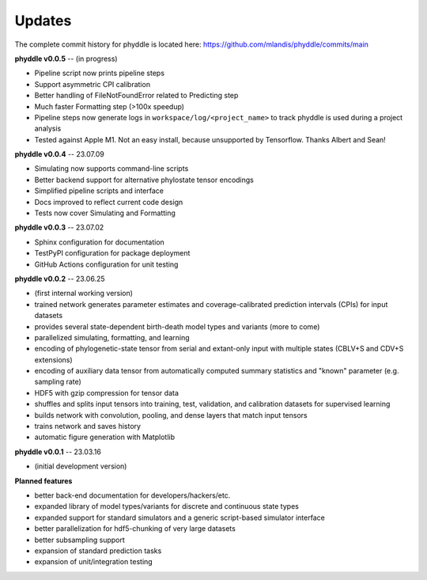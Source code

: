 Updates
=======

The complete commit history for phyddle is located here: https://github.com/mlandis/phyddle/commits/main


**phyddle v0.0.5** -- (in progress)

* Pipeline script now prints pipeline steps
* Support asymmetric CPI calibration
* Better handling of FileNotFoundError related to Predicting step
* Much faster Formatting step (>100x speedup)
* Pipeline steps now generate logs in ``workspace/log/<project_name>`` to track phyddle is used during a project analysis
* Tested against Apple M1. Not an easy install, because unsupported by Tensorflow. Thanks Albert and Sean!


**phyddle v0.0.4** -- 23.07.09

* Simulating now supports command-line scripts
* Better backend support for alternative phylostate tensor encodings
* Simplified pipeline scripts and interface
* Docs improved to reflect current code design
* Tests now cover Simulating and Formatting


**phyddle v0.0.3** -- 23.07.02

* Sphinx configuration for documentation
* TestPyPI configuration for package deployment
* GitHub Actions configuration for unit testing


**phyddle v0.0.2** -- 23.06.25

* (first internal working version)
* trained network generates parameter estimates and coverage-calibrated prediction intervals (CPIs) for input datasets
* provides several state-dependent birth-death model types and variants (more to come)
* parallelized simulating, formatting, and learning
* encoding of phylogenetic-state tensor from serial and extant-only input with multiple states (CBLV+S and CDV+S extensions)
* encoding of auxiliary data tensor from automatically computed summary statistics and "known" parameter (e.g. sampling rate)
* HDF5 with gzip compression for tensor data
* shuffles and splits input tensors into training, test, validation, and calibration datasets for supervised learning
* builds network with convolution, pooling, and dense layers that match input tensors
* trains network and saves history
* automatic figure generation with Matplotlib


**phyddle v0.0.1** -- 23.03.16

* (initial development version)


**Planned features**

* better back-end documentation for developers/hackers/etc.
* expanded library of model types/variants for discrete and continuous state types
* expanded support for standard simulators and a generic script-based simulator interface
* better parallelization for hdf5-chunking of very large datasets
* better subsampling support
* expansion of standard prediction tasks
* expansion of unit/integration testing
